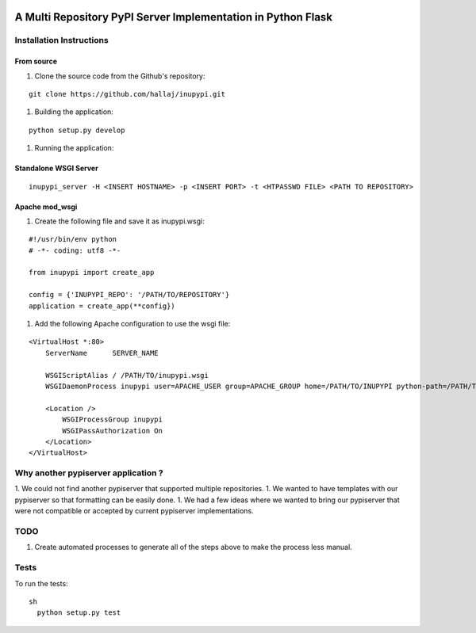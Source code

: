 .. image:: https://travis-ci.org/hallaj/inupypi.png


A Multi Repository PyPI Server Implementation in Python Flask
=============================================================

Installation Instructions
-------------------------

From source
~~~~~~~~~~~

1. Clone the source code from the Github's repository:

::

  git clone https://github.com/hallaj/inupypi.git

::

1. Building the application:

::

  python setup.py develop

::

1. Running the application:

Standalone WSGI Server
~~~~~~~~~~~~~~~~~~~~~~
  
::

    inupypi_server -H <INSERT HOSTNAME> -p <INSERT PORT> -t <HTPASSWD FILE> <PATH TO REPOSITORY>

::

Apache mod_wsgi
~~~~~~~~~~~~~~~

1. Create the following file and save it as inupypi.wsgi:

::

      #!/usr/bin/env python
      # -*- coding: utf8 -*-

      from inupypi import create_app

      config = {'INUPYPI_REPO': '/PATH/TO/REPOSITORY'}
      application = create_app(**config})

::

1. Add the following Apache configuration to use the wsgi file:


::

      <VirtualHost *:80>
          ServerName      SERVER_NAME

          WSGIScriptAlias / /PATH/TO/inupypi.wsgi
          WSGIDaemonProcess inupypi user=APACHE_USER group=APACHE_GROUP home=/PATH/TO/INUPYPI python-path=/PATH/TO/PYTHON/SITE-PACKAGES/WHERE/INUPYPI/IS/INSTALLED

          <Location />
              WSGIProcessGroup inupypi
              WSGIPassAuthorization On
          </Location>
      </VirtualHost>
      
::

Why another pypiserver application ?
------------------------------------
1. We could not find another pypiserver that supported multiple repositories.
1. We wanted to have templates with our pypiserver so that formatting can be easily done.
1. We had a few ideas where we wanted to bring our pypiserver that were not compatible or accepted by current pypiserver implementations.

TODO
----
1. Create automated processes to generate all of the steps above to make the process less manual.

Tests
---------

To run the tests:

::

  sh
    python setup.py test

::
